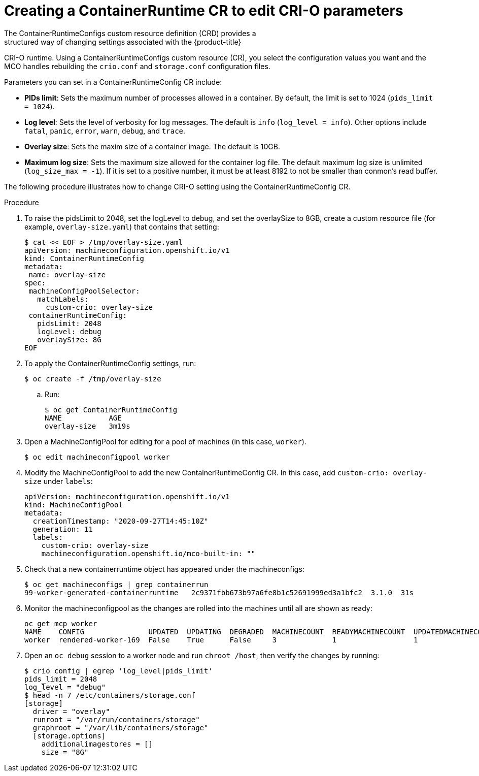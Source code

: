 // Module included in the following assemblies:
//
// * post_installation_configuration/machine-configuration-tasks.adoc

[id="create-a-kubeletconfig-crd-to-edit-kubelet-parameters_{context}"]

= Creating a ContainerRuntime CR to edit CRI-O parameters
The ContainerRuntimeConfigs custom resource definition (CRD) provides a
structured way of changing settings associated with the {product-title}
CRI-O runtime. Using a ContainerRuntimeConfigs custom resource (CR),
you select the configuration values you want and the MCO handles rebuilding
the `crio.conf` and `storage.conf` configuration files.

Parameters you can set in a ContainerRuntimeConfig CR include:

* **PIDs limit**: Sets the maximum number of processes allowed in a container.
By default, the limit is set to 1024 (`pids_limit = 1024`).
* **Log level**: Sets the level of verbosity for log messages. The default is
`info` (`log_level = info`). Other options include `fatal`, `panic`, `error`,
`warn`, `debug`, and `trace`.
* **Overlay size**: Sets the maxim size of a container image. The default is
10GB.
* **Maximum log size**: Sets the maximum size allowed for the container
log file. The default maximum log size is unlimited (`log_size_max = -1`).
If it is set to a positive number, it must be at least 8192
to not be smaller than conmon's read buffer.

The following procedure illustrates how to change CRI-O setting using the
ContainerRuntimeConfig CR.

.Procedure

. To raise the pidsLimit to 2048, set the logLevel to debug, and
set the overlaySize to 8GB, create a custom resource file
(for example, `overlay-size.yaml`) that contains that setting:
+
[source,yaml]
----
$ cat << EOF > /tmp/overlay-size.yaml
apiVersion: machineconfiguration.openshift.io/v1
kind: ContainerRuntimeConfig
metadata:
 name: overlay-size
spec:
 machineConfigPoolSelector:
   matchLabels:
     custom-crio: overlay-size
 containerRuntimeConfig:
   pidsLimit: 2048
   logLevel: debug
   overlaySize: 8G
EOF
----

. To apply the ContainerRuntimeConfig settings, run:
+
[source,terminal]
----
$ oc create -f /tmp/overlay-size
----

.. Run:
+
[source,terminal]
----
$ oc get ContainerRuntimeConfig
NAME           AGE
overlay-size   3m19s

----

. Open a MachineConfigPool for editing for a pool of machines (in this case, `worker`).
+
[source,terminal]
----
$ oc edit machineconfigpool worker
----

. Modify the MachineConfigPool to add the new ContainerRuntimeConfig CR.
In this case, add `custom-crio: overlay-size` under `labels`:
+
[source,terminal]
----
apiVersion: machineconfiguration.openshift.io/v1
kind: MachineConfigPool
metadata:
  creationTimestamp: "2020-09-27T14:45:10Z"
  generation: 11
  labels:
    custom-crio: overlay-size
    machineconfiguration.openshift.io/mco-built-in: ""
----

. Check that a new containerruntime object has appeared under the machineconfigs:
+
[source,terminal]
----
$ oc get machineconfigs | grep containerrun
99-worker-generated-containerruntime   2c9371fbb673b97a6fe8b1c52691999ed3a1bfc2  3.1.0  31s
----
. Monitor the machineconfigpool as the changes are rolled into the machines until all are shown as ready:
+
[source,terminal]
----
oc get mcp worker
NAME    CONFIG               UPDATED  UPDATING  DEGRADED  MACHINECOUNT  READYMACHINECOUNT  UPDATEDMACHINECOUNT  DEGRADEDMACHINECOUNT  AGE
worker  rendered-worker-169  False    True      False     3             1                  1                    0                     9h
----

. Open an `oc debug` session to a worker node and run `chroot /host`, then verify the changes by running:
+
[source,terminal]
----
$ crio config | egrep 'log_level|pids_limit'
pids_limit = 2048
log_level = "debug"
$ head -n 7 /etc/containers/storage.conf
[storage]
  driver = "overlay"
  runroot = "/var/run/containers/storage"
  graphroot = "/var/lib/containers/storage"
  [storage.options]
    additionalimagestores = []
    size = "8G"
----

